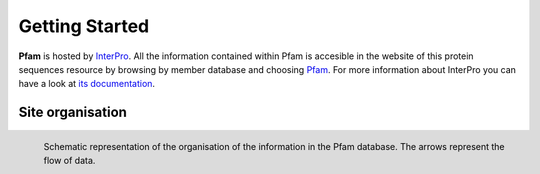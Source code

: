 ***************
Getting Started
***************

**Pfam** is hosted by `InterPro <https://www.ebi.ac.uk/interpro/>`_. All the information contained within Pfam is accesible in the website of this protein sequences resource by browsing by member database and choosing 
`Pfam <https://www.ebi.ac.uk/interpro/entry/pfam/#table>`_. For more information about InterPro you can have a look at `its documentation <https://interpro-documentation.readthedocs.io/en/latest/interpro.html>`_. 

Site organisation
=================

.. figure:: images/Pfam_entry.png
  :alt: Scheme of the organisation of the information in the Pfam database.
  :width: 700
  :align: left

  Schematic representation of the organisation of the information in the Pfam database. The arrows represent the flow of data.

